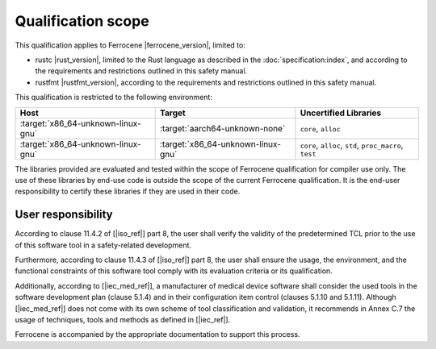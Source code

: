 .. SPDX-License-Identifier: MIT OR Apache-2.0
   SPDX-FileCopyrightText: The Ferrocene Developers

Qualification scope
===================

This qualification applies to Ferrocene |ferrocene_version|, limited to:

* rustc |rust_version|, limited to the Rust language as described in the
  :doc:`specification:index`, and according to the requirements and
  restrictions outlined in this safety manual.

* rustfmt |rustfmt_version|, according to the requirements and restrictions
  outlined in this safety manual.

This qualification is restricted to the following environment:

.. list-table::
   :align: left
   :header-rows: 1

   * - Host
     - Target
     - Uncertified Libraries

   * - :target:`x86_64-unknown-linux-gnu`
     - :target:`aarch64-unknown-none`
     - ``core``, ``alloc``

   * - :target:`x86_64-unknown-linux-gnu`
     - :target:`x86_64-unknown-linux-gnu`
     - ``core``, ``alloc``, ``std``, ``proc_macro``, ``test``

The libraries provided are evaluated and tested within the scope of
Ferrocene qualification for compiler use only. The use of these libraries by
end-use code is outside the scope of the current Ferrocene qualification. It
is the end-user responsibility to certify these libraries if they are used in
their code.

User responsibility
-------------------

According to clause 11.4.2 of [|iso_ref|] part 8, the user shall verify the
validity of the predetermined TCL prior to the use of this software tool in a
safety-related development.

Furthermore, according to clause 11.4.3 of [|iso_ref|] part 8, the user
shall ensure the usage, the environment, and the functional constraints of this
software tool comply with its evaluation criteria or its qualification.

Additionally, according to [|iec_med_ref|], a manufacturer of medical device software shall 
consider the used tools in the software development plan (clause 5.1.4) and in their configuration item control (clauses 5.1.10 and 5.1.11).
Although [|iec_med_ref|] does not come with its own scheme of tool classification and validation, it recommends in Annex C.7
the usage of techniques, tools and methods as defined in [|iec_ref|].


Ferrocene is accompanied by the appropriate documentation to support this
process.
